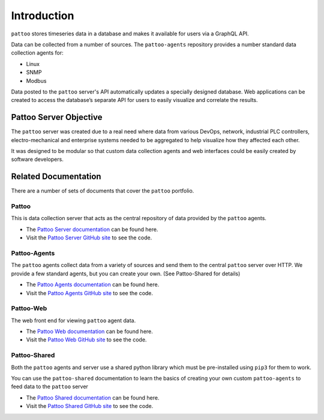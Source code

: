 Introduction
============

``pattoo`` stores timeseries data in a database and makes it available for users via a GraphQL API.

Data can be collected from a number of sources. The ``pattoo-agents`` repository provides a number standard data collection agents for:

* Linux
* SNMP
* Modbus

Data posted to the ``pattoo`` server's API automatically updates a specially designed database. Web applications can be created to access the database’s separate API for users to easily visualize and correlate the results.

Pattoo Server Objective
-----------------------

The ``pattoo`` server was created due to a real need where data from various DevOps, network, industrial PLC controllers, electro-mechanical and enterprise systems needed to be aggregated to help visualize how they affected each other.

It was designed to be modular so that custom data collection agents and web interfaces could be easily created by software developers.

Related Documentation
---------------------

There are a number of sets of documents that cover the ``pattoo`` portfolio.

Pattoo
~~~~~~
This is data collection server that acts as the central repository of data provided by the ``pattoo`` agents.

* The `Pattoo Server documentation <https://pattoo.readthedocs.io/>`_ can be found here.
* Visit the `Pattoo Server GitHub site <https://github.com/PalisadoesFoundation/pattoo>`_ to see the code.

Pattoo-Agents
~~~~~~~~~~~~~
The ``pattoo`` agents collect data from a variety of sources and send them to the central ``pattoo`` server over HTTP. We provide a few standard agents, but you can create your own. (See Pattoo-Shared for details)

* The `Pattoo Agents documentation <https://pattoo-agents.readthedocs.io/>`_ can be found here.
* Visit the `Pattoo Agents GitHub site <https://github.com/PalisadoesFoundation/pattoo-agents>`_ to see the code.

Pattoo-Web
~~~~~~~~~~
The web front end for viewing ``pattoo`` agent data.

* The `Pattoo Web documentation <https://pattoo-web.readthedocs.io/>`_ can be found here.
* Visit the `Pattoo Web GitHub site <https://github.com/PalisadoesFoundation/pattoo-web>`_ to see the code.

Pattoo-Shared
~~~~~~~~~~~~~
Both the ``pattoo`` agents and server use a shared python library which must be pre-installed using ``pip3`` for them to work.

You can use the ``pattoo-shared`` documentation to learn the basics of creating your own custom ``pattoo-agents`` to feed data to the ``pattoo`` server

* The `Pattoo Shared documentation <https://pattoo-shared.readthedocs.io/>`_ can be found here.
* Visit the `Pattoo Shared GitHub site <https://github.com/PalisadoesFoundation/pattoo-shared>`_ to see the code.
